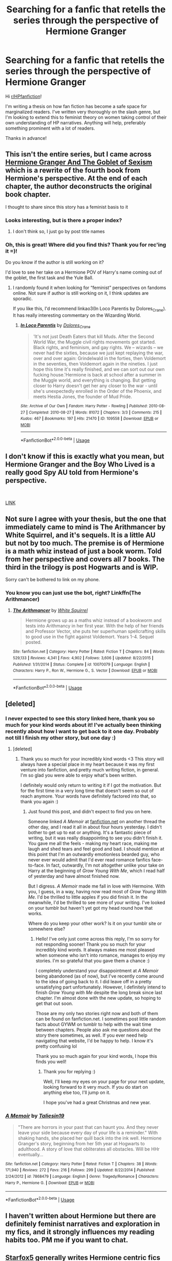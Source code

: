 #+TITLE: Searching for a fanfic that retells the series through the perspective of Hermione Granger

* Searching for a fanfic that retells the series through the perspective of Hermione Granger
:PROPERTIES:
:Author: Kiianamariie
:Score: 5
:DateUnix: 1544211876.0
:DateShort: 2018-Dec-07
:FlairText: Request
:END:
Hi [[/r/HPfanfiction][r/HPfanfiction]]!

I'm writing a thesis on how fan fiction has become a safe space for marginalized readers. I've written very thoroughly on the slash genre, but I'm looking to extend this to feminist theory on women taking control of their own understanding of HP narratives. Anything will help, preferably something prominent with a lot of readers.

Thanks in advance!


** This isn't the entire series, but I came across [[https://slacktiverse.wordpress.com/2016/01/25/hermione-granger-and-the-goblet-of-sexism-chapter-one-and-introduction/][Hermione Granger And The Goblet of Sexism]] which is a rewrite of the fourth book from Hermione's perspective. At the end of each chapter, the author deconstructs the original book chapter.

I thought to share since this story has a feminist basis to it
:PROPERTIES:
:Author: _awesaum_
:Score: 3
:DateUnix: 1544230058.0
:DateShort: 2018-Dec-08
:END:

*** Looks interesting, but is there a proper index?
:PROPERTIES:
:Author: thrawnca
:Score: 2
:DateUnix: 1544238520.0
:DateShort: 2018-Dec-08
:END:

**** I don't think so, I just go by post title names
:PROPERTIES:
:Author: _awesaum_
:Score: 1
:DateUnix: 1544242248.0
:DateShort: 2018-Dec-08
:END:


*** Oh, this is great! Where did you find this? Thank you for rec'ing it =)!

Do you know if the author is still working on it?

I'd love to see her take on a Hermione POV of Harry's name coming out of the goblet, the first task and the Yule Ball.
:PROPERTIES:
:Score: 1
:DateUnix: 1545170472.0
:DateShort: 2018-Dec-19
:END:

**** I randomly found it when looking for “feminist” perspectives on fandoms online. Not sure if author is still working on it, I think updates are sporadic.

If you like this, I'd recommend linkao3(In Loco Parentis by Dolores_Crane). It has really interesting commentary on the Wizarding World.
:PROPERTIES:
:Author: _awesaum_
:Score: 2
:DateUnix: 1545171745.0
:DateShort: 2018-Dec-19
:END:

***** [[https://archiveofourown.org/works/109558][*/In Loco Parentis/*]] by [[https://www.archiveofourown.org/users/Dolores_Crane/pseuds/Dolores_Crane][/Dolores_Crane/]]

#+begin_quote
  'It's not just Death Eaters that kill Muds. After the Second World War, the Muggle civil rights movements got started. Black rights, and feminism, and gay rights. We -- wizards -- we never had the sixties, because we just kept replaying the war, over and over again: Grindelwald in the forties, then Voldemort in the seventies, then Voldemort again in the nineties. I just hope this time it's really finished, and we can sort out our own fucking house.'Hermione is back at school after a summer in the Muggle world, and everything is changing. But getting closer to Harry doesn't get her any closer to the war - until she's unexpectedly enrolled in the Order of the Phoenix, and meets Hestia Jones, the founder of Mud Pride.
#+end_quote

^{/Site/:} ^{Archive} ^{of} ^{Our} ^{Own} ^{*|*} ^{/Fandom/:} ^{Harry} ^{Potter} ^{-} ^{Rowling} ^{*|*} ^{/Published/:} ^{2010-08-27} ^{*|*} ^{/Completed/:} ^{2010-08-27} ^{*|*} ^{/Words/:} ^{81072} ^{*|*} ^{/Chapters/:} ^{3/3} ^{*|*} ^{/Comments/:} ^{215} ^{*|*} ^{/Kudos/:} ^{467} ^{*|*} ^{/Bookmarks/:} ^{197} ^{*|*} ^{/Hits/:} ^{21470} ^{*|*} ^{/ID/:} ^{109558} ^{*|*} ^{/Download/:} ^{[[https://archiveofourown.org/downloads/Do/Dolores_Crane/109558/In%20Loco%20Parentis.epub?updated_at=1387586191][EPUB]]} ^{or} ^{[[https://archiveofourown.org/downloads/Do/Dolores_Crane/109558/In%20Loco%20Parentis.mobi?updated_at=1387586191][MOBI]]}

--------------

*FanfictionBot*^{2.0.0-beta} | [[https://github.com/tusing/reddit-ffn-bot/wiki/Usage][Usage]]
:PROPERTIES:
:Author: FanfictionBot
:Score: 1
:DateUnix: 1545171769.0
:DateShort: 2018-Dec-19
:END:


** I don't know if this is exactly what you mean, but Hermione Granger and the Boy Who Lived is a really good Spy AU told from Hermione's perspective.

​

[[https://www.tthfanfic.org/Story-30822/DianeCastle+Hermione+Granger+and+the+Boy+Who+Lived.htm][LINK]]
:PROPERTIES:
:Author: Mat_Snow
:Score: 4
:DateUnix: 1544221911.0
:DateShort: 2018-Dec-08
:END:


** Not sure I agree with your thesis, but the one that immediately came to mind is The Arithmancer by White Squirrel, and it's sequels. It is a little AU but not by too much. The premise is of Hermione is a math whiz instead of just a book worm. Told from her perspective and covers all 7 books. The third in the trilogy is post Hogwarts and is WIP.

Sorry can't be bothered to link on my phone.
:PROPERTIES:
:Author: countef42
:Score: 4
:DateUnix: 1544225993.0
:DateShort: 2018-Dec-08
:END:

*** You know you can just use the bot, right? Linkffn(The Arithmancer)
:PROPERTIES:
:Author: thrawnca
:Score: 4
:DateUnix: 1544234677.0
:DateShort: 2018-Dec-08
:END:

**** [[https://www.fanfiction.net/s/10070079/1/][*/The Arithmancer/*]] by [[https://www.fanfiction.net/u/5339762/White-Squirrel][/White Squirrel/]]

#+begin_quote
  Hermione grows up as a maths whiz instead of a bookworm and tests into Arithmancy in her first year. With the help of her friends and Professor Vector, she puts her superhuman spellcrafting skills to good use in the fight against Voldemort. Years 1-4. Sequel posted.
#+end_quote

^{/Site/:} ^{fanfiction.net} ^{*|*} ^{/Category/:} ^{Harry} ^{Potter} ^{*|*} ^{/Rated/:} ^{Fiction} ^{T} ^{*|*} ^{/Chapters/:} ^{84} ^{*|*} ^{/Words/:} ^{529,133} ^{*|*} ^{/Reviews/:} ^{4,341} ^{*|*} ^{/Favs/:} ^{4,902} ^{*|*} ^{/Follows/:} ^{3,606} ^{*|*} ^{/Updated/:} ^{8/22/2015} ^{*|*} ^{/Published/:} ^{1/31/2014} ^{*|*} ^{/Status/:} ^{Complete} ^{*|*} ^{/id/:} ^{10070079} ^{*|*} ^{/Language/:} ^{English} ^{*|*} ^{/Characters/:} ^{Harry} ^{P.,} ^{Ron} ^{W.,} ^{Hermione} ^{G.,} ^{S.} ^{Vector} ^{*|*} ^{/Download/:} ^{[[http://www.ff2ebook.com/old/ffn-bot/index.php?id=10070079&source=ff&filetype=epub][EPUB]]} ^{or} ^{[[http://www.ff2ebook.com/old/ffn-bot/index.php?id=10070079&source=ff&filetype=mobi][MOBI]]}

--------------

*FanfictionBot*^{2.0.0-beta} | [[https://github.com/tusing/reddit-ffn-bot/wiki/Usage][Usage]]
:PROPERTIES:
:Author: FanfictionBot
:Score: 2
:DateUnix: 1544234693.0
:DateShort: 2018-Dec-08
:END:


** [deleted]
:PROPERTIES:
:Score: 2
:DateUnix: 1544218264.0
:DateShort: 2018-Dec-08
:END:

*** I never expected to see this story linked here, thank you so much for your kind words about it! I've actually been thinking recently about how I want to get back to it one day. Probably not till I finish my other story, but one day :)
:PROPERTIES:
:Author: Taliesin19
:Score: 5
:DateUnix: 1544219364.0
:DateShort: 2018-Dec-08
:END:

**** [deleted]
:PROPERTIES:
:Score: 2
:DateUnix: 1545169963.0
:DateShort: 2018-Dec-19
:END:

***** Thank you so much for your incredibly kind words <3 This story will always have a special place in my heart because it was my first venture into fanfiction, and pretty much writing fiction, in general. I'm so glad you were able to enjoy what's been written.

I definitely would only return to writing it if I got the motivation. But for the first time in a very long time that doesn't seem so out of reach anymore. Your words have definitely factored into that, so thank you again :)
:PROPERTIES:
:Author: Taliesin19
:Score: 3
:DateUnix: 1545177134.0
:DateShort: 2018-Dec-19
:END:

****** Just found this post, and didn't expect to find you on here.

Someone linked /A Memoir/ at [[https://fanfiction.net][fanfiction.net]] on another thread the other day, and I read it all in about four hours yesterday. I didn't bother to get up to eat or anything. It's a fantastic piece of writing, but it was really disappointing to see you didn't finish it. You gave me all the feels - making my heart race, making me laugh and shed tears and feel good and bad. I should mention at this point that I'm an outwardly emotionless bearded guy, who never ever would admit that I'd ever read romance fanfics face-to-face. In fact, outwardly, I'm not altogether unlike your take on Harry at the beginning of /Grow Young With Me/, which I read half of yesterday and have almost finished now.

But I digress. /A Memoir/ made me fall in love with Hermoine. With you, I guess, in a way, having now read most of /Grow Young With Me/. I'd be thrilled to little apples if you did finish it. In the meanwhile, I'd be thrilled to see more of your writing. I've looked on your tumblr but haven't yet got my head round how that works.

Where do you keep your other work? Is it on your tumblr site or somewhere else?
:PROPERTIES:
:Author: 7ootles
:Score: 1
:DateUnix: 1545321298.0
:DateShort: 2018-Dec-20
:END:

******* Hello! I've only just come across this reply, I'm so sorry for not responding sooner! Thank you so much for your incredibly kind words. It always makes me most pleased when someone who isn't into romance, manages to enjoy my stories. I'm so grateful that you gave them a chance :)

I completely understand your disappointment at /A Memoir/ being abandoned (as of now), but I've recently come around to the idea of going back to it. I did leave off in a pretty unsatisfying part unfortunately. However, I definitely intend to finish /Grow Young with Me/ despite the long break since last chapter. I'm almost done with the new update, so hoping to get that out soon.

Those are my only two stories right now and both of them can be found on fanfiction.net. I sometimes post little random facts about GYWM on tumblr to help with the wait time between chapters. People also ask me questions about the story there sometimes, as well. If you ever need help navigating that website, I'd be happy to help. I know it's pretty confusing lol

Thank you so much again for your kind words, I hope this finds you well!
:PROPERTIES:
:Author: Taliesin19
:Score: 1
:DateUnix: 1546706829.0
:DateShort: 2019-Jan-05
:END:

******** Thank you for replying :)

Well, I'll keep my eyes on your page for your next update, looking forward to it very much. If you do start on anything else too, I'll jump on it.

I hope you've had a great Christmas and new year.
:PROPERTIES:
:Author: 7ootles
:Score: 2
:DateUnix: 1546708219.0
:DateShort: 2019-Jan-05
:END:


*** [[https://www.fanfiction.net/s/7868479/1/][*/A Memoir/*]] by [[https://www.fanfiction.net/u/997444/Taliesin19][/Taliesin19/]]

#+begin_quote
  "There are horrors in your past that can haunt you. And they never leave your side because every day of your life is a reminder." With shaking hands, she placed her quill back into the ink well. Hermione Granger's story, beginning from her 5th year at Hogwarts to adulthood. A story of love that obliterates all obstacles. Will be HHr eventually...
#+end_quote

^{/Site/:} ^{fanfiction.net} ^{*|*} ^{/Category/:} ^{Harry} ^{Potter} ^{*|*} ^{/Rated/:} ^{Fiction} ^{T} ^{*|*} ^{/Chapters/:} ^{38} ^{*|*} ^{/Words/:} ^{171,940} ^{*|*} ^{/Reviews/:} ^{272} ^{*|*} ^{/Favs/:} ^{216} ^{*|*} ^{/Follows/:} ^{299} ^{*|*} ^{/Updated/:} ^{8/22/2014} ^{*|*} ^{/Published/:} ^{2/24/2012} ^{*|*} ^{/id/:} ^{7868479} ^{*|*} ^{/Language/:} ^{English} ^{*|*} ^{/Genre/:} ^{Tragedy/Romance} ^{*|*} ^{/Characters/:} ^{Harry} ^{P.,} ^{Hermione} ^{G.} ^{*|*} ^{/Download/:} ^{[[http://www.ff2ebook.com/old/ffn-bot/index.php?id=7868479&source=ff&filetype=epub][EPUB]]} ^{or} ^{[[http://www.ff2ebook.com/old/ffn-bot/index.php?id=7868479&source=ff&filetype=mobi][MOBI]]}

--------------

*FanfictionBot*^{2.0.0-beta} | [[https://github.com/tusing/reddit-ffn-bot/wiki/Usage][Usage]]
:PROPERTIES:
:Author: FanfictionBot
:Score: 1
:DateUnix: 1544218276.0
:DateShort: 2018-Dec-08
:END:


** I haven't written about Hermione but there are definitely feminist narratives and exploration in my fics, and it strongly influences my reading habits too. PM me if you want to chat.
:PROPERTIES:
:Author: FloreatCastellum
:Score: 2
:DateUnix: 1544226314.0
:DateShort: 2018-Dec-08
:END:


** [[https://www.fanfiction.net/u/2548648/Starfox5][Starfox5]] generally writes Hermione centric fics that also feature her in a leadership role, such as:

[[https://www.fanfiction.net/s/11910994/1/Divided-and-Entwined][Divided and Entwined]], linkffn(11910994): Hermione formed a Muggleborn resistance group after Year 5 and dealt Death Eaters some devastating blows. She is a very effective war leader and shrewd politician here.

[[https://www.fanfiction.net/s/11773877/1/The-Dark-Lord-Never-Died][The Dark Lord Never Died]], linkffn(11773877): Deceived by her enemies at an young age, she slowly uncovered the truth through her own investigations and linked up with Dumbledore's order. This story has one of the best Hermione characterizations among HP fanfics.

[[https://www.fanfiction.net/s/13052802/1/Petunia-Evans-Tomb-Raider][Petunia Evans, Tomb Raider]], linkffn(13052802): Hermione is not the main character, but a squib Petunia Evans. Despite her born 'disability, she tried her best to have a great career and to raise Harry. She also took charge in her adventures, whether partnered with Bill Weasley or Sirius Black.

--------------

[[https://www.fanfiction.net/u/763509/Annerb][Annerb]] writes great Ginny centric fics. [[https://www.fanfiction.net/s/6919395/1/The-Changeling][The Changeling]], linkffn(6919395), has one of the best characterizations of a strong female character among HP fanfics.

[[https://www.fanfiction.net/u/6993240/FloreatCastellum][FloreatCastellum]] also writes great Ginnys. Her [[https://www.fanfiction.net/s/11419408/1/Not-From-Others][Not From Others]], linkffn(11419408), is IMHO the best canon compliant Year 7 Hogwarts fic and shows how Ginny took charge against terror and torture.

One interesting case is the Bellatrix Black in time travel [[https://www.fanfiction.net/s/5511855/1/Delenda-Est][Delenda Est]], linkffn(5511855). Despite devoting herself to Harry's cause, she's still by no means a paragon of virtue, but she works efficiently, gets things done, generally works out mutually beneficial deals for her 'allies'.
:PROPERTIES:
:Author: InquisitorCOC
:Score: 2
:DateUnix: 1544241954.0
:DateShort: 2018-Dec-08
:END:

*** [[https://www.fanfiction.net/s/11910994/1/][*/Divided and Entwined/*]] by [[https://www.fanfiction.net/u/2548648/Starfox5][/Starfox5/]]

#+begin_quote
  AU. Fudge doesn't try to ignore Voldemort's return at the end of the 4th Year. Instead, influenced by Malfoy, he tries to appease the Dark Lord. Many think that the rights of the muggleborns are a small price to pay to avoid a bloody war. Hermione Granger and the other muggleborns disagree. Vehemently.
#+end_quote

^{/Site/:} ^{fanfiction.net} ^{*|*} ^{/Category/:} ^{Harry} ^{Potter} ^{*|*} ^{/Rated/:} ^{Fiction} ^{M} ^{*|*} ^{/Chapters/:} ^{67} ^{*|*} ^{/Words/:} ^{643,288} ^{*|*} ^{/Reviews/:} ^{1,808} ^{*|*} ^{/Favs/:} ^{1,238} ^{*|*} ^{/Follows/:} ^{1,301} ^{*|*} ^{/Updated/:} ^{7/29/2017} ^{*|*} ^{/Published/:} ^{4/23/2016} ^{*|*} ^{/Status/:} ^{Complete} ^{*|*} ^{/id/:} ^{11910994} ^{*|*} ^{/Language/:} ^{English} ^{*|*} ^{/Genre/:} ^{Adventure} ^{*|*} ^{/Characters/:} ^{<Ron} ^{W.,} ^{Hermione} ^{G.>} ^{Harry} ^{P.,} ^{Albus} ^{D.} ^{*|*} ^{/Download/:} ^{[[http://www.ff2ebook.com/old/ffn-bot/index.php?id=11910994&source=ff&filetype=epub][EPUB]]} ^{or} ^{[[http://www.ff2ebook.com/old/ffn-bot/index.php?id=11910994&source=ff&filetype=mobi][MOBI]]}

--------------

[[https://www.fanfiction.net/s/11773877/1/][*/The Dark Lord Never Died/*]] by [[https://www.fanfiction.net/u/2548648/Starfox5][/Starfox5/]]

#+begin_quote
  Voldemort was defeated on Halloween 1981, but Lucius Malfoy faked his survival to take over Britain in his name. Almost 20 years later, the Dark Lord returns to a very different Britain - but Malfoy won't give up his power. And Dumbledore sees an opportunity to deal with both. Caught up in all of this are two young people on different sides.
#+end_quote

^{/Site/:} ^{fanfiction.net} ^{*|*} ^{/Category/:} ^{Harry} ^{Potter} ^{*|*} ^{/Rated/:} ^{Fiction} ^{M} ^{*|*} ^{/Chapters/:} ^{25} ^{*|*} ^{/Words/:} ^{179,592} ^{*|*} ^{/Reviews/:} ^{292} ^{*|*} ^{/Favs/:} ^{356} ^{*|*} ^{/Follows/:} ^{267} ^{*|*} ^{/Updated/:} ^{7/23/2016} ^{*|*} ^{/Published/:} ^{2/6/2016} ^{*|*} ^{/Status/:} ^{Complete} ^{*|*} ^{/id/:} ^{11773877} ^{*|*} ^{/Language/:} ^{English} ^{*|*} ^{/Genre/:} ^{Drama/Adventure} ^{*|*} ^{/Characters/:} ^{<Ron} ^{W.,} ^{Hermione} ^{G.>} ^{Lucius} ^{M.,} ^{Albus} ^{D.} ^{*|*} ^{/Download/:} ^{[[http://www.ff2ebook.com/old/ffn-bot/index.php?id=11773877&source=ff&filetype=epub][EPUB]]} ^{or} ^{[[http://www.ff2ebook.com/old/ffn-bot/index.php?id=11773877&source=ff&filetype=mobi][MOBI]]}

--------------

[[https://www.fanfiction.net/s/13052802/1/][*/Petunia Evans, Tomb Raider/*]] by [[https://www.fanfiction.net/u/2548648/Starfox5][/Starfox5/]]

#+begin_quote
  AU. Petunia Evans might have been a squib but she was smart and stubborn. While Lily went to Hogwarts, Petunia went to a boarding school and later studied archaeology. Dr Evans ended up raiding tombs for Gringotts with the help of their Curse-Breakers and using her findings to advance her career as an archaeologist. And raising her unfortunately impressionable nephew.
#+end_quote

^{/Site/:} ^{fanfiction.net} ^{*|*} ^{/Category/:} ^{Harry} ^{Potter} ^{+} ^{Tomb} ^{Raider} ^{Crossover} ^{*|*} ^{/Rated/:} ^{Fiction} ^{T} ^{*|*} ^{/Chapters/:} ^{8} ^{*|*} ^{/Words/:} ^{52,430} ^{*|*} ^{/Reviews/:} ^{145} ^{*|*} ^{/Favs/:} ^{507} ^{*|*} ^{/Follows/:} ^{373} ^{*|*} ^{/Updated/:} ^{11/3} ^{*|*} ^{/Published/:} ^{9/1} ^{*|*} ^{/Status/:} ^{Complete} ^{*|*} ^{/id/:} ^{13052802} ^{*|*} ^{/Language/:} ^{English} ^{*|*} ^{/Genre/:} ^{Adventure/Drama} ^{*|*} ^{/Characters/:} ^{<Petunia} ^{D.,} ^{Sirius} ^{B.>} ^{<Harry} ^{P.,} ^{Hermione} ^{G.>} ^{*|*} ^{/Download/:} ^{[[http://www.ff2ebook.com/old/ffn-bot/index.php?id=13052802&source=ff&filetype=epub][EPUB]]} ^{or} ^{[[http://www.ff2ebook.com/old/ffn-bot/index.php?id=13052802&source=ff&filetype=mobi][MOBI]]}

--------------

[[https://www.fanfiction.net/s/6919395/1/][*/The Changeling/*]] by [[https://www.fanfiction.net/u/763509/Annerb][/Annerb/]]

#+begin_quote
  Ginny is sorted into Slytherin. It takes her seven years to figure out why.
#+end_quote

^{/Site/:} ^{fanfiction.net} ^{*|*} ^{/Category/:} ^{Harry} ^{Potter} ^{*|*} ^{/Rated/:} ^{Fiction} ^{T} ^{*|*} ^{/Chapters/:} ^{11} ^{*|*} ^{/Words/:} ^{189,186} ^{*|*} ^{/Reviews/:} ^{568} ^{*|*} ^{/Favs/:} ^{2,105} ^{*|*} ^{/Follows/:} ^{1,243} ^{*|*} ^{/Updated/:} ^{4/19/2017} ^{*|*} ^{/Published/:} ^{4/19/2011} ^{*|*} ^{/Status/:} ^{Complete} ^{*|*} ^{/id/:} ^{6919395} ^{*|*} ^{/Language/:} ^{English} ^{*|*} ^{/Genre/:} ^{Drama/Angst} ^{*|*} ^{/Characters/:} ^{Ginny} ^{W.} ^{*|*} ^{/Download/:} ^{[[http://www.ff2ebook.com/old/ffn-bot/index.php?id=6919395&source=ff&filetype=epub][EPUB]]} ^{or} ^{[[http://www.ff2ebook.com/old/ffn-bot/index.php?id=6919395&source=ff&filetype=mobi][MOBI]]}

--------------

[[https://www.fanfiction.net/s/11419408/1/][*/Not From Others/*]] by [[https://www.fanfiction.net/u/6993240/FloreatCastellum][/FloreatCastellum/]]

#+begin_quote
  She may not have been able to join Harry, Ron and Hermione, but Ginny refuses to go down without a fight. As war approaches, Ginny returns to Hogwarts to resurrect Dumbledore's Army and face the darkest year the wizarding world has ever seen. DH from Ginny's POV. Canon. Winner of Mugglenet's Quicksilver Quill Awards 2016, Best General (Chaptered).
#+end_quote

^{/Site/:} ^{fanfiction.net} ^{*|*} ^{/Category/:} ^{Harry} ^{Potter} ^{*|*} ^{/Rated/:} ^{Fiction} ^{T} ^{*|*} ^{/Chapters/:} ^{35} ^{*|*} ^{/Words/:} ^{133,362} ^{*|*} ^{/Reviews/:} ^{347} ^{*|*} ^{/Favs/:} ^{599} ^{*|*} ^{/Follows/:} ^{298} ^{*|*} ^{/Updated/:} ^{2/25/2016} ^{*|*} ^{/Published/:} ^{8/1/2015} ^{*|*} ^{/Status/:} ^{Complete} ^{*|*} ^{/id/:} ^{11419408} ^{*|*} ^{/Language/:} ^{English} ^{*|*} ^{/Genre/:} ^{Angst} ^{*|*} ^{/Characters/:} ^{Ginny} ^{W.,} ^{Luna} ^{L.,} ^{Neville} ^{L.} ^{*|*} ^{/Download/:} ^{[[http://www.ff2ebook.com/old/ffn-bot/index.php?id=11419408&source=ff&filetype=epub][EPUB]]} ^{or} ^{[[http://www.ff2ebook.com/old/ffn-bot/index.php?id=11419408&source=ff&filetype=mobi][MOBI]]}

--------------

[[https://www.fanfiction.net/s/5511855/1/][*/Delenda Est/*]] by [[https://www.fanfiction.net/u/116880/Lord-Silvere][/Lord Silvere/]]

#+begin_quote
  Harry is a prisoner, and Bellatrix has fallen from grace. The accidental activation of Bella's treasured heirloom results in another chance for Harry. It also gives him the opportunity to make the acquaintance of the young and enigmatic Bellatrix Black as they change the course of history.
#+end_quote

^{/Site/:} ^{fanfiction.net} ^{*|*} ^{/Category/:} ^{Harry} ^{Potter} ^{*|*} ^{/Rated/:} ^{Fiction} ^{T} ^{*|*} ^{/Chapters/:} ^{46} ^{*|*} ^{/Words/:} ^{392,449} ^{*|*} ^{/Reviews/:} ^{7,522} ^{*|*} ^{/Favs/:} ^{13,155} ^{*|*} ^{/Follows/:} ^{8,390} ^{*|*} ^{/Updated/:} ^{9/21/2013} ^{*|*} ^{/Published/:} ^{11/14/2009} ^{*|*} ^{/Status/:} ^{Complete} ^{*|*} ^{/id/:} ^{5511855} ^{*|*} ^{/Language/:} ^{English} ^{*|*} ^{/Characters/:} ^{Harry} ^{P.,} ^{Bellatrix} ^{L.} ^{*|*} ^{/Download/:} ^{[[http://www.ff2ebook.com/old/ffn-bot/index.php?id=5511855&source=ff&filetype=epub][EPUB]]} ^{or} ^{[[http://www.ff2ebook.com/old/ffn-bot/index.php?id=5511855&source=ff&filetype=mobi][MOBI]]}

--------------

*FanfictionBot*^{2.0.0-beta} | [[https://github.com/tusing/reddit-ffn-bot/wiki/Usage][Usage]]
:PROPERTIES:
:Author: FanfictionBot
:Score: 1
:DateUnix: 1544241969.0
:DateShort: 2018-Dec-08
:END:


*** Your bot usage is interesting. You know you can use the title, instead of the story number?

I've read or started most of those; Divided and Entwined is very well done, but it's about war, and war is hell, and it's really really long, and eventually I put it down. Tomb Raider sounds cheesy, but starfox is talented and I quite enjoyed it.

Delenda Est has an excellent first half, and then just totally drops the ball in the second half. Still worth reading imo, but lots of missed potential.
:PROPERTIES:
:Author: thrawnca
:Score: 1
:DateUnix: 1544350346.0
:DateShort: 2018-Dec-09
:END:


** The name 'Hermione Queen of Witches' comes to mind, i think it was on SugarQuill way back when. I also recall the series being re written as Hermione Granger and the.... blah blah. I may have some of the later downloaded somewhere if you cant find it.
:PROPERTIES:
:Author: FontChoiceMatters
:Score: 1
:DateUnix: 1544349229.0
:DateShort: 2018-Dec-09
:END:


** Are you only looking for canon compliant stuff? [[https://archiveofourown.org/works/10529982][The Mystery Under the Trapdoor]] linkao3(10529982) is from Hermione's POV, but it's an AU where she's the girl who lived.
:PROPERTIES:
:Author: siderumincaelo
:Score: 1
:DateUnix: 1544214179.0
:DateShort: 2018-Dec-07
:END:

*** [[https://archiveofourown.org/works/10529982][*/The Mystery Under the Trapdoor/*]] by [[https://www.archiveofourown.org/users/unintelligiblescreaming/pseuds/unintelligiblescreaming][/unintelligiblescreaming/]]

#+begin_quote
  A prophecy named one-year-old Hermione as the Chosen One, and when Voldemort came knocking, Hermione's mother tried to hit him with a table lamp. He laughed at her, killed her, and then he tried to kill her daughter. It didn't work out.Ten years later, Hermione Granger received a letter.
#+end_quote

^{/Site/:} ^{Archive} ^{of} ^{Our} ^{Own} ^{*|*} ^{/Fandom/:} ^{Harry} ^{Potter} ^{-} ^{J.} ^{K.} ^{Rowling} ^{*|*} ^{/Published/:} ^{2017-04-04} ^{*|*} ^{/Completed/:} ^{2017-06-07} ^{*|*} ^{/Words/:} ^{48795} ^{*|*} ^{/Chapters/:} ^{18/18} ^{*|*} ^{/Comments/:} ^{88} ^{*|*} ^{/Kudos/:} ^{197} ^{*|*} ^{/Bookmarks/:} ^{42} ^{*|*} ^{/Hits/:} ^{3180} ^{*|*} ^{/ID/:} ^{10529982} ^{*|*} ^{/Download/:} ^{[[https://archiveofourown.org/downloads/un/unintelligiblescreaming/10529982/The%20Mystery%20Under%20the%20Trapdoor.epub?updated_at=1496883432][EPUB]]} ^{or} ^{[[https://archiveofourown.org/downloads/un/unintelligiblescreaming/10529982/The%20Mystery%20Under%20the%20Trapdoor.mobi?updated_at=1496883432][MOBI]]}

--------------

*FanfictionBot*^{2.0.0-beta} | [[https://github.com/tusing/reddit-ffn-bot/wiki/Usage][Usage]]
:PROPERTIES:
:Author: FanfictionBot
:Score: 1
:DateUnix: 1544214189.0
:DateShort: 2018-Dec-07
:END:
